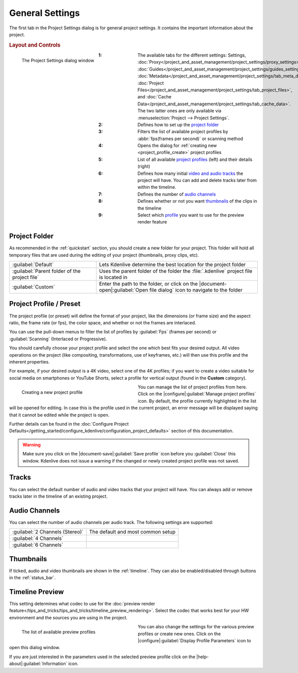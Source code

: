.. meta::
   :description: Kdenlive Documentation - General Project Settings
   :keywords: KDE, Kdenlive, project, setup, settings, documentation, user manual, video editor, open source, free, learn, easy

.. metadata-placeholder

   :authors: - Annew (https://userbase.kde.org/User:Annew)
             - Claus Christensen
             - Yuri Chornoivan
             - Jean-Baptiste Mardelle <jb@kdenlive.org>
             - Ttguy (https://userbase.kde.org/User:Ttguy)
             - Vincent Pinon <vpinon@kde.org>
             - Jack (https://userbase.kde.org/User:Jack)
             - Tenzen (https://userbase.kde.org/User:Tenzen)
             - Bernd Jordan (https://discuss.kde.org/u/berndmj)

   :license: Creative Commons License SA 4.0



General Settings
================

The first tab in the Project Settings dialog is for general project settings. It contains the important information about the project.

.. rubric:: Layout and Controls

.. container:: clear-both

   .. figure:: /images/project_and_asset_management/project_settings_settings.webp
      :align: left
      :alt: project_settings

      The Project Settings dialog window

.. rst-class:: clear-both

:1: The available tabs for the different settings: Settings, :doc:`Proxy</project_and_asset_management/project_settings/proxy_settings>`, :doc:`Guides</project_and_asset_management/project_settings/guides_settings>`, :doc:`Metadata</project_and_asset_management/project_settings/tab_meta_data>`, :doc:`Project Files</project_and_asset_management/project_settings/tab_project_files>`, and :doc:`Cache Data</project_and_asset_management/project_settings/tab_cache_data>`. The two latter ones are only available via :menuselection:`Project --> Project Settings`.
      
:2: Defines how to set up the `project folder`_

:3: Filters the list of available project profiles by :abbr:`fps(frames per second)` or scanning method

:4: Opens the dialog for :ref:`creating new <project_profile_create>` project profiles

:5: List of all available `project profiles <project profile / preset>`_ (left) and their details (right)

:6: Defines how many initial `video and audio tracks <tracks>`_ the project will have. You can add and delete tracks later from within the timeline.

:7: Defines the number of `audio channels`_

:8: Defines whether or not you want `thumbnails`_ of the clips in the timeline

:9: Select which `profile <timeline preview>`_ you want to use for the preview render feature


.. _project_folder:

Project Folder
--------------

As recommended in the :ref:`quickstart` section, you should create a new folder for your project. This folder will hold all temporary files that are used during the editing of your project (thumbnails, proxy clips, etc).

.. seealso:: 
   :doc:`/project_and_asset_management/file_management/folder_structure`

.. list-table::
   :width: 100%
   :widths: 35 65
   :class: table-wrap

   * - :guilabel:`Default`
     - Lets Kdenlive determine the best location for the project folder
   * - :guilabel:`Parent folder of the project file`
     - Uses the parent folder of the folder the :file:`.kdenlive` project file is located in
   * - :guilabel:`Custom`
     - Enter the path to the folder, or click on the |document-open|\ :guilabel:`Open file dialog` icon to navigate to the folder


.. _project_profile:

Project Profile / Preset
------------------------

The project profile (or preset) will define the format of your project, like the dimensions (or frame size) and the aspect ratio, the frame rate (or fps), the color space, and whether or not the frames are interlaced.

You can use the pull-down menus to filter the list of profiles by :guilabel:`Fps` (frames per second) or :guilabel:`Scanning` (Interlaced or Progressive).

You should carefully choose your project profile and select the one which best fits your desired output. All video operations on the project (like compositing, transformations, use of keyframes, etc.) will then use this profile and the inherent properties.

For example, if your desired output is a 4K video, select one of the 4K profiles; if you want to create a video suitable for social media on smartphones or YouTube Shorts, select a profile for vertical output (found in the **Custom** category).

.. _project_profile_create:

.. container:: clear-both

   .. figure:: /images/project_and_asset_management/project_settings_preview_profile_create.webp
      :width: 360px
      :figwidth: 360px
      :align: left
      :alt: project_settings_preview_profile_create

      Creating a new project profile

You can manage the list of project profiles from here. Click on the |configure|\ :guilabel:`Manage project profiles` icon. By default, the profile currently highlighted in the list will be opened for editing. In case this is the profile used in the current project, an error message will be displayed saying that it cannot be edited while the project is open.

Further details can be found in the :doc:`Configure Project Defaults</getting_started/configure_kdenlive/configuration_project_defaults>` section of this documentation.

.. rst-class:: clear-both

.. warning:: 
   Make sure you click on the |document-save|\ :guilabel:`Save profile` icon before you :guilabel:`Close` this window. Kdenlive does not issue a warning if the changed or newly created project profile was not saved.


Tracks
------

You can select the default number of audio and video tracks that your project will have. You can always add or remove tracks later in the timeline of an existing project.


Audio Channels
--------------

You can select the number of audio channels per audio track. The following settings are supported:

.. list-table:: 
   :class: table-wrap

   * - :guilabel:`2 Channels (Stereo)`
     - The default and most common setup
   * - :guilabel:`4 Channels`
     - 
   * - :guilabel:`6 Channels`
     - 


Thumbnails
----------

If ticked, audio and video thumbnails are shown in the :ref:`timeline`. They can also be enabled/disabled through buttons in the :ref:`status_bar`.


Timeline Preview
----------------

This setting determines what codec to use for the :doc:`preview render feature</tips_and_tricks/tips_and_tricks/timeline_preview_rendering>`. Select the codec that works best for your HW environment and the sources you are using in the project.

.. container:: clear-both

   .. figure:: /images/project_and_asset_management/project_settings_preview_profile.webp
      :width: 360px
      :figwidth: 360px
      :align: left
      :alt: project_settings_preview_profile

      The list of available preview profiles

You can also change the settings for the various preview profiles or create new ones. Click on the |configure|\ :guilabel:`Display Profile Parameters` icon to open this dialog window.

.. rst-class:: clear-both

If you are just interested in the parameters used in the selected preview profile click on the |help-about|\ :guilabel:`Information` icon.
